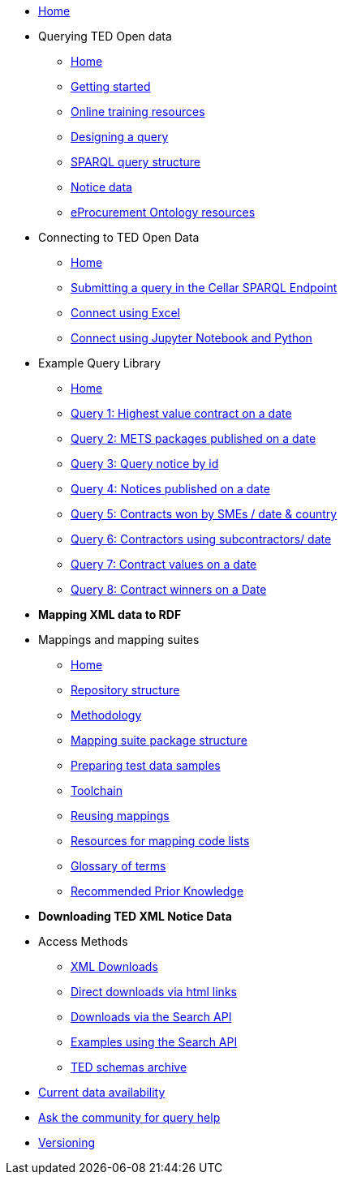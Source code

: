 
* xref:ODS::index.adoc[Home]
* Querying TED Open data
** xref:querying:index.adoc[Home]
** xref:querying:starting.adoc[Getting started]
** xref:querying:online_training.adoc[Online training resources]
** xref:querying:designing_query.adoc[Designing a query]
** xref:querying:structure.adoc[SPARQL query structure]
** xref:querying:notice_data.adoc[Notice data]
** xref:querying:epo.adoc[eProcurement Ontology resources]

* Connecting to TED Open Data
** xref:connecting:index.adoc[Home]
** xref:connecting:sparql.adoc[Submitting a query in the Cellar SPARQL Endpoint]
** xref:connecting:excel.adoc[Connect using Excel]
** xref:connecting:python.adoc[Connect using Jupyter Notebook and Python]

* Example Query Library
** xref:samples:index.adoc[Home]
** xref:samples:query1.adoc[Query 1: Highest value contract on a date]
** xref:samples:query2.adoc[Query 2: METS packages published on a date]
** xref:samples:query3.adoc[Query 3: Query notice by id]
** xref:samples:query4.adoc[Query 4: Notices published on a date]
** xref:samples:query5.adoc[Query 5: Contracts won by SMEs / date & country]
** xref:samples:query6.adoc[Query 6: Contractors using subcontractors/ date]
** xref:samples:query7.adoc[Query 7: Contract values on a date]
** xref:samples:query8.adoc[Query 8: Contract winners on a Date]
//** xref:querying:snippets.adoc[Reusable query snippets]
//** xref:querying:scenarios.adoc[Scenarios: question to query]
//** xref:samples:index.adoc[Browse the sample queries]
//* [.separated]#**Querying TED Open Data**#
//* [.separated]#**Connecting to TED Open Data**#
//* [.separated]#**Sample SPARQL Queries**#


* [.separated]#**Mapping XML data to RDF**#
* Mappings and mapping suites
** xref:mapping:index.adoc[Home] 
** xref:mapping:repository-structure.adoc[Repository structure]
** xref:mapping:mapping_how.adoc[Methodology]
** xref:mapping:mapping-suite-structure.adoc[Mapping suite package structure]
** xref:mapping:preparing-test-data.adoc[Preparing test data samples]
** xref:mapping:toolchain.adoc[Toolchain]
** xref:mapping:reusing.adoc[Reusing mappings]
** xref:mapping:code-list-resources.adoc[Resources for mapping code lists]
** xref:mapping:glossary.adoc[Glossary of terms]
** xref:mapping:prior.adoc[Recommended Prior Knowledge]


* [.separated]#**Downloading TED XML Notice Data**#
* Access Methods
** xref:reuse::download-xml.adoc[XML Downloads]
** xref:reuse::download-direct.adoc[Direct downloads via html links]
** xref:reuse::search-api.adoc[Downloads via the Search API]
** xref:reuse::search-api-demo.adoc[Examples using the Search API]
** xref:reuse::ftp.adoc[TED schemas archive]


//* [.separated]#**Information and Resources**#

* xref:data_availability.adoc[Current data availability]
* https://github.com/OP-TED/ted-rdf-docs[Ask the community for query help]
* xref:mapping:versioning.adoc[Versioning]
